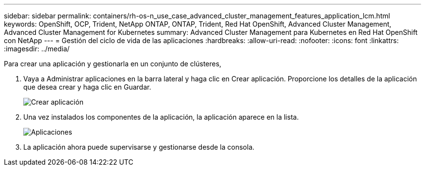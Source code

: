 ---
sidebar: sidebar 
permalink: containers/rh-os-n_use_case_advanced_cluster_management_features_application_lcm.html 
keywords: OpenShift, OCP, Trident, NetApp ONTAP, ONTAP, Trident, Red Hat OpenShift, Advanced Cluster Management, Advanced Cluster Management for Kubernetes 
summary: Advanced Cluster Management para Kubernetes en Red Hat OpenShift con NetApp 
---
= Gestión del ciclo de vida de las aplicaciones
:hardbreaks:
:allow-uri-read: 
:nofooter: 
:icons: font
:linkattrs: 
:imagesdir: ../media/


[role="lead"]
Para crear una aplicación y gestionarla en un conjunto de clústeres,

. Vaya a Administrar aplicaciones en la barra lateral y haga clic en Crear aplicación. Proporcione los detalles de la aplicación que desea crear y haga clic en Guardar.
+
image:redhat_openshift_image78.png["Crear aplicación"]

. Una vez instalados los componentes de la aplicación, la aplicación aparece en la lista.
+
image:redhat_openshift_image79.png["Aplicaciones"]

. La aplicación ahora puede supervisarse y gestionarse desde la consola.

